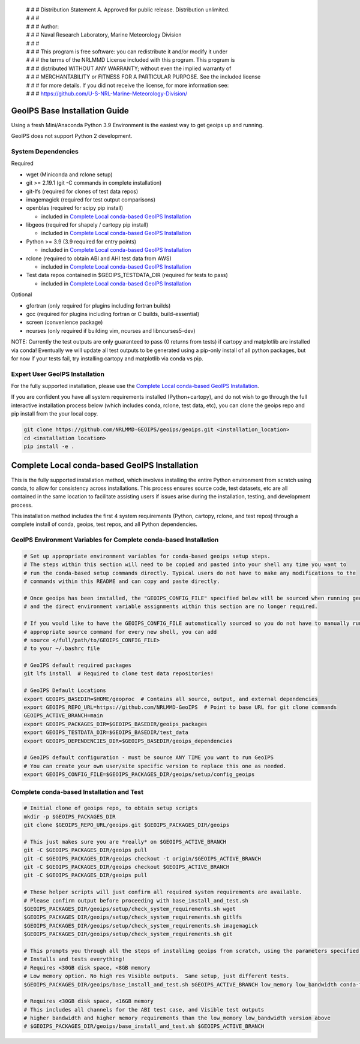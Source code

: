  | # # # Distribution Statement A. Approved for public release. Distribution unlimited.
 | # # #
 | # # # Author:
 | # # # Naval Research Laboratory, Marine Meteorology Division
 | # # #
 | # # # This program is free software: you can redistribute it and/or modify it under
 | # # # the terms of the NRLMMD License included with this program. This program is
 | # # # distributed WITHOUT ANY WARRANTY; without even the implied warranty of
 | # # # MERCHANTABILITY or FITNESS FOR A PARTICULAR PURPOSE. See the included license
 | # # # for more details. If you did not receive the license, for more information see:
 | # # # https://github.com/U-S-NRL-Marine-Meteorology-Division/

GeoIPS Base Installation Guide
==================================

Using a fresh Mini/Anaconda Python 3.9 Environment is the easiest way to get geoips up and running.

GeoIPS does not support Python 2 development.

System Dependencies
----------------------
Required

* wget (Miniconda and rclone setup)
* git >= 2.19.1 (git -C commands in complete installation)
* git-lfs (required for clones of test data repos)
* imagemagick (required for test output comparisons)
* openblas (required for scipy pip install)

  * included in `Complete Local conda-based GeoIPS Installation`_

* libgeos (required for shapely / cartopy pip install)

  * included in `Complete Local conda-based GeoIPS Installation`_

* Python >= 3.9 (3.9 required for entry points)

  * included in `Complete Local conda-based GeoIPS Installation`_

* rclone (required to obtain ABI and AHI test data from AWS)

  * included in `Complete Local conda-based GeoIPS Installation`_

* Test data repos contained in $GEOIPS_TESTDATA_DIR (required for tests to pass)

  * included in `Complete Local conda-based GeoIPS Installation`_

Optional

* gfortran (only required for plugins including fortran builds)
* gcc (required for plugins including fortran or C builds, build-essential)
* screen (convenience package)
* ncurses (only required if building vim, ncurses and libncurses5-dev)

NOTE: Currently the test outputs are only guaranteed to pass (0 returns from tests)
if cartopy and matplotlib are installed via conda!  Eventually we will update
all test outputs to be generated using a pip-only install of all python packages,
but for now if your tests fail, try installing cartopy and matplotlib via conda
vs pip.

Expert User GeoIPS Installation
---------------------------------

For the fully supported installation, please use the
`Complete Local conda-based GeoIPS Installation`_.

If you are confident you have all system requirements installed (Python+cartopy),
and do not wish to go through the full interactive installation process below
(which includes conda, rclone, test data, etc), you can clone the geoips repo
and pip install from the your local copy.

.. code:: bash

    git clone https://github.com/NRLMMD-GEOIPS/geoips/geoips.git <installation_location> 
    cd <installation location>
    pip install -e .

Complete Local conda-based GeoIPS Installation
================================================

This is the fully supported installation method, which involves installing the entire
Python environment from scratch using conda, to allow for consistency across
installations.  This process ensures source code, test datasets, etc are all
contained in the same location to facilitate assisting users if issues arise
during the installation, testing, and development process.

This installation method includes the first 4 system requirements (Python, cartopy,
rclone, and test repos) through a complete install of conda, geoips, test repos,
and all Python dependencies.

GeoIPS Environment Variables for Complete conda-based Installation
--------------------------------------------------------------------

.. code:: bash

    # Set up appropriate environment variables for conda-based geoips setup steps.
    # The steps within this section will need to be copied and pasted into your shell any time you want to
    # run the conda-based setup commands directly. Typical users do not have to make any modifications to the
    # commands within this README and can copy and paste directly.

    # Once geoips has been installed, the "GEOIPS_CONFIG_FILE" specified below will be sourced when running geoips,
    # and the direct environment variable assignments within this section are no longer required.

    # If you would like to have the GEOIPS_CONFIG_FILE automatically sourced so you do not have to manually run the 
    # appropriate source command for every new shell, you can add 
    # source </full/path/to/GEOIPS_CONFIG_FILE>
    # to your ~/.bashrc file

    # GeoIPS default required packages
    git lfs install  # Required to clone test data repositories!

    # GeoIPS Default Locations
    export GEOIPS_BASEDIR=$HOME/geoproc  # Contains all source, output, and external dependencies
    export GEOIPS_REPO_URL=https://github.com/NRLMMD-GeoIPS  # Point to base URL for git clone commands
    GEOIPS_ACTIVE_BRANCH=main
    export GEOIPS_PACKAGES_DIR=$GEOIPS_BASEDIR/geoips_packages
    export GEOIPS_TESTDATA_DIR=$GEOIPS_BASEDIR/test_data
    export GEOIPS_DEPENDENCIES_DIR=$GEOIPS_BASEDIR/geoips_dependencies

    # GeoIPS default configuration - must be source ANY TIME you want to run GeoIPS
    # You can create your own user/site specific version to replace this one as needed.
    export GEOIPS_CONFIG_FILE=$GEOIPS_PACKAGES_DIR/geoips/setup/config_geoips


Complete conda-based Installation and Test
----------------------------------------------

.. code:: bash

    # Initial clone of geoips repo, to obtain setup scripts
    mkdir -p $GEOIPS_PACKAGES_DIR
    git clone $GEOIPS_REPO_URL/geoips.git $GEOIPS_PACKAGES_DIR/geoips
    
    # This just makes sure you are *really* on $GEOIPS_ACTIVE_BRANCH
    git -C $GEOIPS_PACKAGES_DIR/geoips pull
    git -C $GEOIPS_PACKAGES_DIR/geoips checkout -t origin/$GEOIPS_ACTIVE_BRANCH
    git -C $GEOIPS_PACKAGES_DIR/geoips checkout $GEOIPS_ACTIVE_BRANCH
    git -C $GEOIPS_PACKAGES_DIR/geoips pull

    # These helper scripts will just confirm all required system requirements are available.
    # Please confirm output before proceeding with base_install_and_test.sh
    $GEOIPS_PACKAGES_DIR/geoips/setup/check_system_requirements.sh wget
    $GEOIPS_PACKAGES_DIR/geoips/setup/check_system_requirements.sh gitlfs
    $GEOIPS_PACKAGES_DIR/geoips/setup/check_system_requirements.sh imagemagick
    $GEOIPS_PACKAGES_DIR/geoips/setup/check_system_requirements.sh git

    # This prompts you through all the steps of installing geoips from scratch, using the parameters specified above
    # Installs and tests everything!
    # Requires <30GB disk space, <8GB memory
    # Low memory option. No high res Visible outputs.  Same setup, just different tests.
    $GEOIPS_PACKAGES_DIR/geoips/base_install_and_test.sh $GEOIPS_ACTIVE_BRANCH low_memory low_bandwidth conda-forge

    # Requires <30GB disk space, <16GB memory
    # This includes all channels for the ABI test case, and Visible test outputs
    # higher bandwidth and higher memory requirements than the low_memory low_bandwidth version above
    # $GEOIPS_PACKAGES_DIR/geoips/base_install_and_test.sh $GEOIPS_ACTIVE_BRANCH
